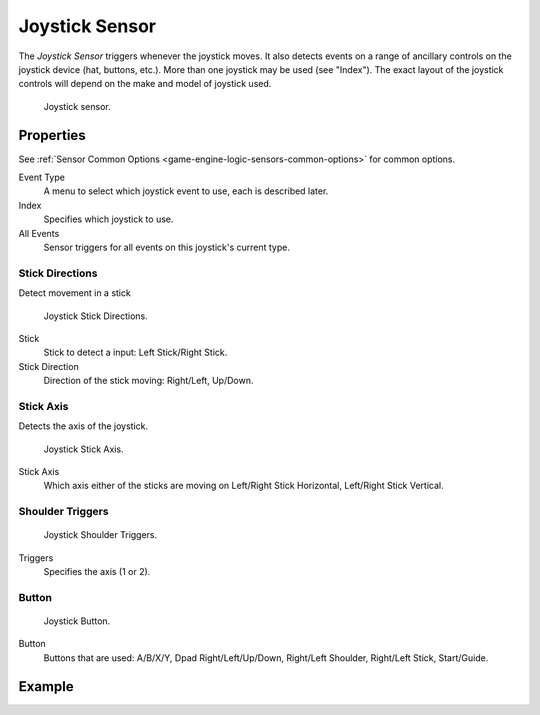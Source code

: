 .. _bpy.types.JoystickSensor:

***************
Joystick Sensor
***************

.. seealso::
   See the Python reference of this logic brick in :class:`SCA_JoystickSensor`.

The *Joystick Sensor* triggers whenever the joystick moves.
It also detects events on a range of ancillary controls on the joystick device (hat, buttons, etc.).
More than one joystick may be used (see "Index").
The exact layout of the joystick controls will depend on the make and model of joystick used.

.. figure:: /images/Logic/logic-sensors-types-joystick-button.png

   Joystick sensor.


Properties
==========

See :ref:`Sensor Common Options <game-engine-logic-sensors-common-options>` for common options.

Event Type
   A menu to select which joystick event to use, each is described later.
Index
   Specifies which joystick to use.
All Events
   Sensor triggers for all events on this joystick's current type.


Stick Directions
----------------

Detect movement in a stick

.. figure:: /images/Logic/logic-sensors-types-joystick-stick-directions.png

   Joystick Stick Directions.

Stick
   Stick to detect a input: Left Stick/Right Stick.

Stick Direction
   Direction of the stick moving: Right/Left, Up/Down.


Stick Axis
----------

Detects the axis of the joystick.

.. figure:: /images/Logic/logic-sensors-types-joystick-stick-axis.png

   Joystick Stick Axis.

Stick Axis
   Which axis either of the sticks are moving on Left/Right Stick Horizontal, Left/Right Stick Vertical.


Shoulder Triggers
-----------------

.. figure:: /images/Logic/logic-sensors-types-joystick-shoulder-triggers.png

   Joystick Shoulder Triggers.

Triggers
   Specifies the axis (1 or 2).



Button
------

.. figure:: /images/Logic/logic-sensors-types-joystick-button.png

   Joystick Button.

Button
   Buttons that are used: A/B/X/Y, Dpad Right/Left/Up/Down, Right/Left Shoulder, Right/Left Stick, Start/Guide.


Example
=======
